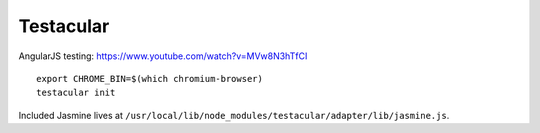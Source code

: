 Testacular
==========
AngularJS testing: https://www.youtube.com/watch?v=MVw8N3hTfCI

::

    export CHROME_BIN=$(which chromium-browser)
    testacular init

Included Jasmine lives at ``/usr/local/lib/node_modules/testacular/adapter/lib/jasmine.js``.

